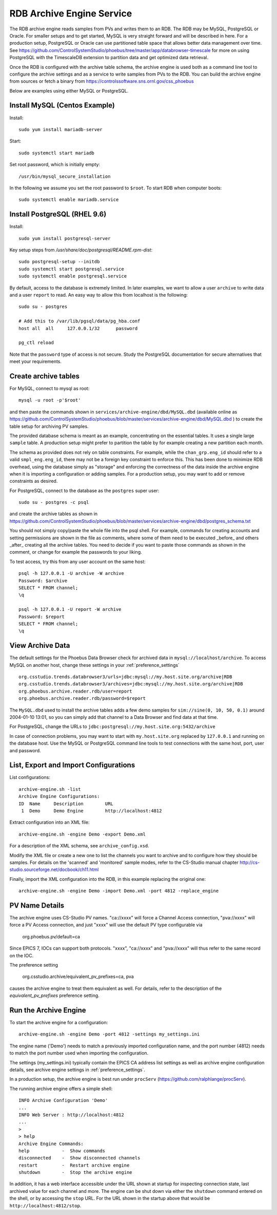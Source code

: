 RDB Archive Engine Service
==========================

The RDB archive engine reads samples from PVs and writes them to an RDB.
The RDB may be MySQL, PostgreSQL or Oracle.
For smaller setups and to get started, MySQL is very straight forward
and will be described in here.
For a production setup, PostgreSQL or Oracle can use partitioned table space
that allows better data management over time.
See https://github.com/ControlSystemStudio/phoebus/tree/master/app/databrowser-timescale
for more on using PostgreSQL with the TimescaleDB extension to
partition data and get optimized data retrieval.

Once the RDB is configured with the archive table schema,
the archive engine is used both as a command line tool to configure the
archive settings and as a service to write samples from PVs to the RDB.
You can build the archive engine from sources or fetch a binary from
https://controlssoftware.sns.ornl.gov/css_phoebus

Below are examples using either MySQL or PostgreSQL.

Install MySQL (Centos Example)
------------------------------

Install::

    sudo yum install mariadb-server

Start::

    sudo systemctl start mariadb

Set root password, which is initially empty::

    /usr/bin/mysql_secure_installation

In the following we assume you set the root password to ``$root``.
To start RDB when computer boots::

    sudo systemctl enable mariadb.service


Install PostgreSQL (RHEL 9.6)
-----------------------------

Install::

    sudo yum install postgresql-server

Key setup steps from `/usr/share/doc/postgresql/README.rpm-dist`::

    sudo postgresql-setup --initdb
    sudo systemctl start postgresql.service
    sudo systemctl enable postgresql.service

By default, access to the database is extremely limited.
In later examples, we want to allow a user ``archive`` to
write data and a user ``report`` to read.
An easy way to allow this from localhost is the following::

    sudo su - postgres

    # Add this to /var/lib/pgsql/data/pg_hba.conf
    host all  all     127.0.0.1/32      password

    pg_ctl reload

Note that the ``password`` type of access is not secure.
Study the PostgreSQL documentation for secure alternatives
that meet your requirements.


Create archive tables
---------------------

For MySQL, connect to mysql as root::

    mysql -u root -p'$root'

and then paste the commands shown in ``services/archive-engine/dbd/MySQL.dbd``
(available online as
https://github.com/ControlSystemStudio/phoebus/blob/master/services/archive-engine/dbd/MySQL.dbd )
to create the table setup for archiving PV samples.

The provided database schema is meant as an example, concentrating on the essential
tables. It uses a single large ``sample`` table. A production setup
might prefer to partition the table by for example creating a new partition each month.

The schema as provided does not rely on table constraints.
For example, while the ``chan_grp.eng_id`` should refer to a valid
``smpl_eng.eng_id``, there may not be a foreign key constraint to
enforce this.
This has been done to minimize RDB overhead, using the database simply
as "storage" and enforcing the correctness of the data inside the archive engine
when it is importing a configuration or adding samples.
For a production setup, you may want to add or remove constraints as desired.

For PostgreSQL, connect to the database as the ``postgres`` super user::

    sudo su - postgres -c psql

and create the archive tables as shown in
https://github.com/ControlSystemStudio/phoebus/blob/master/services/archive-engine/dbd/postgres_schema.txt

You should not simply copy/paste the whole file into the psql shell.
For example, commands for creating accounts and setting permissions are shown in the file as comments,
where some of them need to be executed _before_ and others _after_ creating all the archive tables.
You need to decide if you want to paste those commands as shown in the comment,
or change for example the passwords to your liking.

To test access, try this from any user account on the same host::

    psql -h 127.0.0.1 -U archive -W archive
    Password: $archive
    SELECT * FROM channel;
    \q

    psql -h 127.0.0.1 -U report -W archive
    Password: $report
    SELECT * FROM channel;
    \q


View Archive Data
-----------------

The default settings for the Phoebus Data Browser check for archived data in
``mysql://localhost/archive``. To access MySQL on another host,
change these settings in your :ref:`preference_settings`  ::

    org.csstudio.trends.databrowser3/urls=jdbc:mysql://my.host.site.org/archive|RDB
    org.csstudio.trends.databrowser3/archives=jdbc:mysql://my.host.site.org/archive|RDB
    org.phoebus.archive.reader.rdb/user=report
    org.phoebus.archive.reader.rdb/password=$report

The ``MySQL.dbd`` used to install the archive tables adds a few demo samples
for ``sim://sine(0, 10, 50, 0.1)`` around 2004-01-10 13:01, so you can simply
add that channel to a Data Browser and find data at that time.

For PostgreSQL, change the URLs to 
``jdbc:postgresql://my.host.site.org:5432/archive``

In case of connection problems, you may want to start with ``my.host.site.org``
replaced by ``127.0.0.1`` and running on the database host.
Use the MySQL or PostgreSQL command line tools to test connections with
the same host, port, user and password.


List, Export and Import Configurations
--------------------------------------

List configurations::

    archive-engine.sh -list
    Archive Engine Configurations:
    ID  Name     Description        URL
     1  Demo     Demo Engine        http://localhost:4812

Extract configuration into an XML file::

    archive-engine.sh -engine Demo -export Demo.xml

For a description of the XML schema, see ``archive_config.xsd``.

Modify the XML file or create a new one to list the channels
you want to archive and to configure how they should be samples.
For details on the 'scanned' and 'monitored' sample modes,
refer to the CS-Studio manual chapter
http://cs-studio.sourceforge.net/docbook/ch11.html

Finally, import the XML configuration into the RDB,
in this example replacing the original one::

    archive-engine.sh -engine Demo -import Demo.xml -port 4812 -replace_engine


PV Name Details
---------------

The archive engine uses CS-Studio PV names.
"ca://xxxx" will force a Channel Access connection,
"pva://xxxx" will force a PV Access connection,
and just "xxxx" will use the default PV type
configurable via

    org.phoebus.pv/default=ca

Since EPICS 7, IOCs can support both protocols.
"xxxx", "ca://xxxx" and "pva://xxxx" will thus
refer to the same record on the IOC.

The preference setting

    org.csstudio.archive/equivalent_pv_prefixes=ca, pva

causes the archive engine to treat them equivalent as well.
For details, refer to the description of the
`equivalent_pv_prefixes` preference setting.


Run the Archive Engine
----------------------

To start the archive engine for a configuration::

    archive-engine.sh -engine Demo -port 4812 -settings my_settings.ini

The engine name ('Demo') needs to match a previously imported configuration name,
and the port number (4812) needs to match the port number used when importing the configuration.

The settings (my_settings.ini) typically contain the EPICS CA address list settings
as well as archive engine configuration details, see archive engine settings
in :ref:`preference_settings`.

In a production setup, the archive engine is best run under ``procServ``
(https://github.com/ralphlange/procServ).

The running archive engine offers a simple shell::

    INFO Archive Configuration 'Demo'
    ...
    INFO Web Server : http://localhost:4812
    ...
    >
    > help
    Archive Engine Commands:
    help            -  Show commands
    disconnected    -  Show disconnected channels
    restart         -  Restart archive engine
    shutdown        -  Stop the archive engine

In addition, it has a web interface accessible under the URL shown at startup
for inspecting connection state, last archived value for each channel and more.
The engine can be shut down via either the ``shutdown`` command entered
on the shell, or by accessing the ``stop`` URL.
For the URL shown in the startup above that would be ``http://localhost:4812/stop``.
